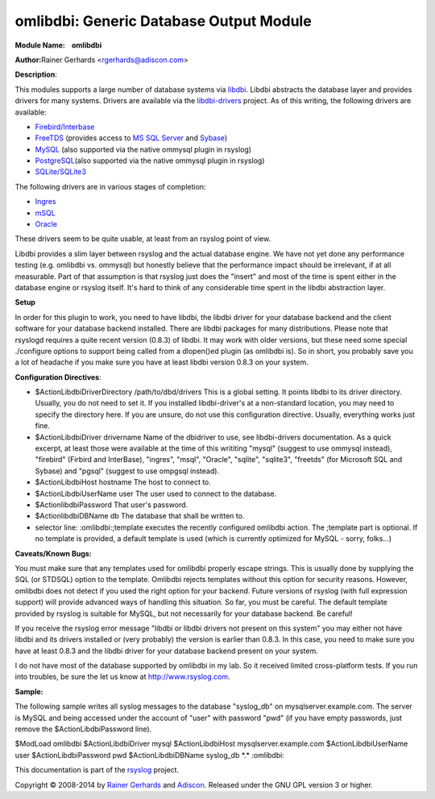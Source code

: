 omlibdbi: Generic Database Output Module
========================================

**Module Name:    omlibdbi**

**Author:**\ Rainer Gerhards <rgerhards@adiscon.com>

**Description**:

This modules supports a large number of database systems via
`libdbi <http://libdbi.sourceforge.net/>`_. Libdbi abstracts the
database layer and provides drivers for many systems. Drivers are
available via the
`libdbi-drivers <http://libdbi-drivers.sourceforge.net/>`_ project. As
of this writing, the following drivers are available:

-  `Firebird/Interbase <http://www.firebird.sourceforge.net/>`_
-  `FreeTDS <http://www.freetds.org/>`_ (provides access to `MS SQL
   Server <http://www.microsoft.com/sql>`_ and
   `Sybase <http://www.sybase.com/products/informationmanagement/adaptiveserverenterprise>`_)
-  `MySQL <http://www.mysql.com/>`_ (also supported via the native
   ommysql plugin in rsyslog)
-  `PostgreSQL <http://www.postgresql.org/>`_\ (also supported via the
   native ommysql plugin in rsyslog)
-  `SQLite/SQLite3 <http://www.sqlite.org/>`_

The following drivers are in various stages of completion:

-  `Ingres <http://ingres.com/>`_
-  `mSQL <http://www.hughes.com.au/>`_
-  `Oracle <http://www.oracle.com/>`_

These drivers seem to be quite usable, at least from an rsyslog point of
view.

Libdbi provides a slim layer between rsyslog and the actual database
engine. We have not yet done any performance testing (e.g. omlibdbi vs.
ommysql) but honestly believe that the performance impact should be
irrelevant, if at all measurable. Part of that assumption is that
rsyslog just does the "insert" and most of the time is spent either in
the database engine or rsyslog itself. It's hard to think of any
considerable time spent in the libdbi abstraction layer.

**Setup**

In order for this plugin to work, you need to have libdbi, the libdbi
driver for your database backend and the client software for your
database backend installed. There are libdbi packages for many
distributions. Please note that rsyslogd requires a quite recent version
(0.8.3) of libdbi. It may work with older versions, but these need some
special ./configure options to support being called from a dlopen()ed
plugin (as omlibdbi is). So in short, you probably save you a lot of
headache if you make sure you have at least libdbi version 0.8.3 on your
system.

**Configuration Directives**:

-  $ActionLibdbiDriverDirectory /path/to/dbd/drivers
   This is a global setting. It points libdbi to its driver directory.
   Usually, you do not need to set it. If you installed libdbi-driver's
   at a non-standard location, you may need to specify the directory
   here. If you are unsure, do not use this configuration directive.
   Usually, everything works just fine.\ 
-  $ActionLibdbiDriver drivername
   Name of the dbidriver to use, see libdbi-drivers documentation. As a
   quick excerpt, at least those were available at the time of this
   writiting "mysql" (suggest to use ommysql instead), "firebird"
   (Firbird and InterBase), "ingres", "msql", "Oracle", "sqlite",
   "sqlite3", "freetds" (for Microsoft SQL and Sybase) and "pgsql"
   (suggest to use ompgsql instead).
-  $ActionLibdbiHost hostname
   The host to connect to.
-  $ActionLibdbiUserName user
   The user used to connect to the database.
-  $ActionlibdbiPassword
   That user's password.
-  $ActionlibdbiDBName db
   The database that shall be written to.
-  selector line: :omlibdbi:;template
   executes the recently configured omlibdbi action. The ;template part
   is optional. If no template is provided, a default template is used
   (which is currently optimized for MySQL - sorry, folks...)

**Caveats/Known Bugs:**

You must make sure that any templates used for omlibdbi properly escape
strings. This is usually done by supplying the SQL (or STDSQL) option to
the template. Omlibdbi rejects templates without this option for
security reasons. However, omlibdbi does not detect if you used the
right option for your backend. Future versions of rsyslog (with
full expression  support) will provide advanced ways of handling this
situation. So far, you must be careful. The default template provided by
rsyslog is suitable for MySQL, but not necessarily for your database
backend. Be careful!

If you receive the rsyslog error message "libdbi or libdbi drivers not
present on this system" you may either not have libdbi and its drivers
installed or (very probably) the version is earlier than 0.8.3. In this
case, you need to make sure you have at least 0.8.3 and the libdbi
driver for your database backend present on your system.

I do not have most of the database supported by omlibdbi in my lab. So
it received limited cross-platform tests. If you run into troubles, be
sure the let us know at
`http://www.rsyslog.com <http://www.rsyslog.com>`_.

**Sample:**

The following sample writes all syslog messages to the database
"syslog\_db" on mysqlserver.example.com. The server is MySQL and being
accessed under the account of "user" with password "pwd" (if you have
empty passwords, just remove the $ActionLibdbiPassword line).

$ModLoad omlibdbi $ActionLibdbiDriver mysql $ActionLibdbiHost
mysqlserver.example.com $ActionLibdbiUserName user $ActionLibdbiPassword
pwd $ActionLibdbiDBName syslog\_db \*.\* :omlibdbi:

This documentation is part of the `rsyslog <http://www.rsyslog.com/>`_
project.

Copyright © 2008-2014 by `Rainer Gerhards <https://rainer.gerhards.net/>`_
and `Adiscon <http://www.adiscon.com/>`_. Released under the GNU GPL
version 3 or higher.
